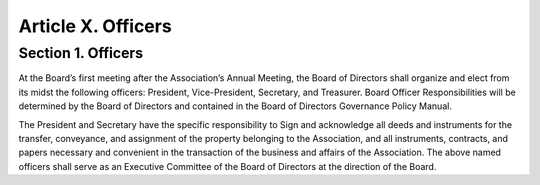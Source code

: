 ###################
Article X. Officers
###################

*******************
Section 1. Officers
*******************

At the Board’s first meeting after the Association’s Annual Meeting, the Board of Directors shall organize and elect from its midst the following officers: President, Vice-President, Secretary, and Treasurer.
Board Officer Responsibilities will be determined by the Board of Directors and contained in the Board of Directors Governance Policy Manual.

The President and Secretary have the specific responsibility to Sign and acknowledge all deeds and instruments for the transfer, conveyance, and assignment of the property belonging to the Association, and all instruments, contracts, and papers necessary and convenient in the transaction of the business and affairs of the Association.
The above named officers shall serve as an Executive Committee of the Board of Directors at the direction of the Board. 